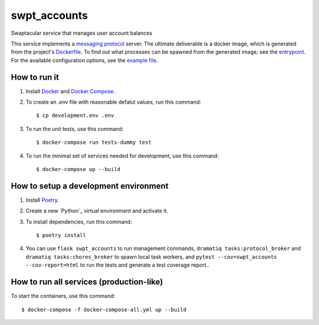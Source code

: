 swpt_accounts
=============

Swaptacular service that manages user account balances

This service implements a `messaging protocol`_ server. The ultimate
deliverable is a docker image, which is generated from the project's
`Dockerfile`_. To find out what processes can be spawned from the
generated image, see the `entrypoint`_. For the available
configuration options, see the `example file`_.


.. _`messaging protocol`: protocol.rst
.. _Dockerfile: Dockerfile
.. _entrypoint: docker/entrypoint.sh
.. _`example file`: docker-compose-all.yml


How to run it
-------------

1. Install `Docker`_ and `Docker Compose`_.

2. To create an *.env* file with reasonable defalut values, run this
   command::

     $ cp development.env .env

3. To run the unit tests, use this command::

     $ docker-compose run tests-dummy test

4. To run the minimal set of services needed for development, use this
   command::

     $ docker-compose up --build


How to setup a development environment
--------------------------------------

1. Install `Poetry`_.

2. Create a new `Python`_ virtual environment and activate it.

3. To install dependencies, run this command::

     $ poetry install

4. You can use ``flask swpt_accounts`` to run management commands,
   ``dramatiq tasks:protocol_broker`` and ``dramatiq
   tasks:chores_broker`` to spawn local task workers, and
   ``pytest --cov=swpt_accounts --cov-report=html`` to run the tests
   and generate a test coverage report..


How to run all services (production-like)
-----------------------------------------

To start the containers, use this command::

     $ docker-compose -f docker-compose-all.yml up --build


.. _Docker: https://docs.docker.com/
.. _Docker Compose: https://docs.docker.com/compose/
.. _Poetry: https://poetry.eustace.io/docs/
